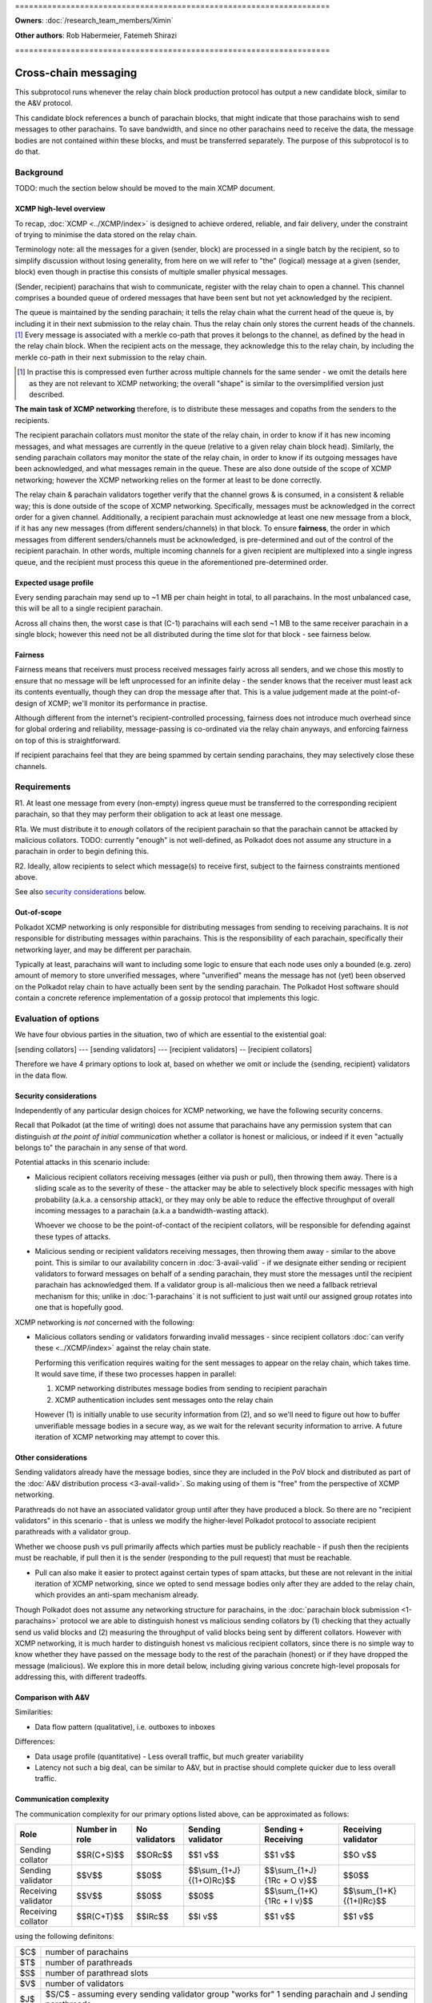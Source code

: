 \====================================================================

**Owners**: :doc:`/research_team_members/Ximin`

**Other authors**: Rob Habermeier, Fatemeh Shirazi

\====================================================================

=====================
Cross-chain messaging
=====================

This subprotocol runs whenever the relay chain block production protocol has output a new candidate block, similar to the A&V protocol.

This candidate block references a bunch of parachain blocks, that might indicate that those parachains wish to send messages to other parachains. To save bandwidth, and since no other parachains need to receive the data, the message bodies are not contained within these blocks, and must be transferred separately. The purpose of this subprotocol is to do that.


Background
==========

TODO: much the section below should be moved to the main XCMP document.

XCMP high-level overview
------------------------

To recap, :doc:`XCMP <../XCMP/index>` is designed to achieve ordered, reliable, and fair delivery, under the constraint of trying to minimise the data stored on the relay chain.

Terminology note: all the messages for a given (sender, block) are processed in a single batch by the recipient, so to simplify discussion without losing generality, from here on we will refer to "the" (logical) message at a given (sender, block) even though in practise this consists of multiple smaller physical messages.

(Sender, recipient) parachains that wish to communicate, register with the relay chain to open a channel. This channel comprises a bounded queue of ordered messages that have been sent but not yet acknowledged by the recipient.

The queue is maintained by the sending parachain; it tells the relay chain what the current head of the queue is, by including it in their next submission to the relay chain. Thus the relay chain only stores the current heads of the channels. [1]_ Every message is associated with a merkle co-path that proves it belongs to the channel, as defined by the head in the relay chain block. When the recipient acts on the message, they acknowledge this to the relay chain, by including the merkle co-path in their next submission to the relay chain.

.. [1] In practise this is compressed even further across multiple channels for the same sender - we omit the details here as they are not relevant to XCMP networking; the overall "shape" is similar to the oversimplified version just described.

**The main task of XCMP networking** therefore, is to distribute these messages and copaths from the senders to the recipients.

The recipient parachain collators must monitor the state of the relay chain, in order to know if it has new incoming messages, and what messages are currently in the queue (relative to a given relay chain block head). Similarly, the sending parachain collators may monitor the state of the relay chain, in order to know if its outgoing messages have been acknowledged, and what messages remain in the queue. These are also done outside of the scope of XCMP networking; however the XCMP networking relies on the former at least to be done correctly.

The relay chain & parachain validators together verify that the channel grows & is consumed, in a consistent & reliable way; this is done outside of the scope of XCMP networking. Specifically, messages must be acknowledged in the correct order for a given channel. Additionally, a recipient parachain must acknowledge at least one new message from a block, if it has any new messages (from different senders/channels) in that block. To ensure **fairness**, the order in which messages from different senders/channels must be acknowledged, is pre-determined and out of the control of the recipient parachain. In other words, multiple incoming channels for a given recipient are multiplexed into a single ingress queue, and the recipient must process this queue in the aforementioned pre-determined order.

Expected usage profile
----------------------

Every sending parachain may send up to ~1 MB per chain height in total, to all parachains. In the most unbalanced case, this will be all to a single recipient parachain.

Across all chains then, the worst case is that (C-1) parachains will each send ~1 MB to the same receiver parachain in a single block; however this need not be all distributed during the time slot for that block - see fairness below.

Fairness
--------

Fairness means that receivers must process received messages fairly across all senders, and we chose this mostly to ensure that no message will be left unprocessed for an infinite delay - the sender knows that the receiver must least ack its contents eventually, though they can drop the message after that. This is a value judgement made at the point-of-design of XCMP; we'll monitor its performance in practise.

Although different from the internet's recipient-controlled processing, fairness does not introduce much overhead since for global ordering and reliability, message-passing is co-ordinated via the relay chain anyways, and enforcing fairness on top of this is straightforward.

If recipient parachains feel that they are being spammed by certain sending parachains, they may selectively close these channels.


Requirements
============

R1. At least one message from every (non-empty) ingress queue must be transferred to the corresponding recipient parachain, so that they may perform their obligation to ack at least one message.

R1a. We must distribute it to *enough* collators of the recipient parachain so
that the parachain cannot be attacked by malicious collators. TODO: currently
"enough" is not well-defined, as Polkadot does not assume any structure in a
parachain in order to begin defining this.

R2. Ideally, allow recipients to select which message(s) to receive first, subject to the fairness constraints mentioned above.

See also `security considerations`_ below.

Out-of-scope
------------

Polkadot XCMP networking is only responsible for distributing messages from
sending to receiving parachains. It is *not* responsible for distributing
messages within parachains. This is the responsibility of each parachain,
specifically their networking layer, and may be different per parachain.

Typically at least, parachains will want to including some logic to ensure that
each node uses only a bounded (e.g. zero) amount of memory to store unverified
messages, where "unverified" means the message has not (yet) been observed on
the Polkadot relay chain to have actually been sent by the sending parachain.
The Polkadot Host software should contain a concrete reference implementation
of a gossip protocol that implements this logic.


Evaluation of options
=====================

We have four obvious parties in the situation, two of which are essential to
the existential goal:

[sending collators] --- [sending validators] --- [recipient validators] -- [recipient collators]

Therefore we have 4 primary options to look at, based on whether we omit or
include the {sending, recipient} validators in the data flow.

Security considerations
-----------------------

Independently of any particular design choices for XCMP networking, we have the
following security concerns.

Recall that Polkadot (at the time of writing) does not assume that parachains
have any permission system that can distinguish *at the point of initial
communication* whether a collator is honest or malicious, or indeed if it even
"actually belongs to" the parachain in any sense of that word.

Potential attacks in this scenario include:

- Malicious recipient collators receiving messages (either via push or pull),
  then throwing them away. There is a sliding scale as to the severity of these
  - the attacker may be able to selectively block specific messages with high
  probability (a.k.a. a censorship attack), or they may only be able to reduce
  the effective throughput of overall incoming messages to a parachain (a.k.a
  a bandwidth-wasting attack).

  Whoever we choose to be the point-of-contact of the recipient collators, will
  be responsible for defending against these types of attacks.

- Malicious sending or recipient validators receiving messages, then throwing
  them away - similar to the above point. This is similar to our availability
  concern in :doc:`3-avail-valid` - if we designate either sending or recipient
  validators to forward messages on behalf of a sending parachain, they must
  store the messages until the recipient parachain has acknowledged them. If a
  validator group is all-malicious then we need a fallback retrieval mechanism
  for this; unlike in :doc:`1-parachains` it is not sufficient to just wait
  until our assigned group rotates into one that is hopefully good.

XCMP networking is *not* concerned with the following:

- Malicious collators sending or validators forwarding invalid messages - since
  recipient collators :doc:`can verify these <../XCMP/index>` against the relay
  chain state.

  Performing this verification requires waiting for the sent messages to appear
  on the relay chain, which takes time. It would save time, if these two
  processes happen in parallel:

  1. XCMP networking distributes message bodies from sending to recipient parachain
  2. XCMP authentication includes sent messages onto the relay chain

  However (1) is initially unable to use security information from (2), and so
  we'll need to figure out how to buffer unverifiable message bodies in a
  secure way, as we wait for the relevant security information to arrive. A
  future iteration of XCMP networking may attempt to cover this.

Other considerations
--------------------

Sending validators already have the message bodies, since they are included in
the PoV block and distributed as part of the :doc:`A&V distribution process
<3-avail-valid>`. So making using of them is "free" from the perspective of
XCMP networking.

Parathreads do not have an associated validator group until after they have
produced a block. So there are no "recipient validators" in this scenario -
that is unless we modify the higher-level Polkadot protocol to associate
recipient parathreads with a validator group.

Whether we choose push vs pull primarily affects which parties must be publicly
reachable - if push then the recipients must be reachable, if pull then it is
the sender (responding to the pull request) that must be reachable.

- Pull can also make it easier to protect against certain types of spam
  attacks, but these are not relevant in the initial iteration of XCMP
  networking, since we opted to send message bodies only after they are added
  to the relay chain, which provides an anti-spam mechanism already.

Though Polkadot does not assume any networking structure for parachains, in the
:doc:`parachain block submission <1-parachains>` protocol we are able to
distinguish honest vs malicious sending collators by (1) checking that they
actually send us valid blocks and (2) measuring the throughput of valid blocks
being sent by different collators. However with XCMP networking, it is much
harder to distinguish honest vs malicious recipient collators, since there is
no simple way to know whether they have passed on the message body to the rest
of the parachain (honest) or if they have dropped the message (malicious). We
explore this in more detail below, including giving various concrete high-level
proposals for addressing this, with different tradeoffs.


Comparison with A&V
-------------------

Similarities:

- Data flow pattern (qualitative), i.e. outboxes to inboxes

Differences:

- Data usage profile (quantitative) - Less overall traffic, but much greater variability
- Latency not such a big deal, can be similar to A&V, but in practise should complete quicker due to less overall traffic.

Communication complexity
------------------------

The communication complexity for our primary options listed above, can be
approximated as follows:

+---------------------+----------------+---------------+---------------------------+-----------------------------+----------------------------+
| Role                | Number in role | No validators | Sending validator         | Sending + Receiving         | Receiving validator        |
+=====================+================+===============+===========================+=============================+============================+
| Sending collator    | $$R(C+S)$$     | $$ORc$$       | $$1 v$$                   | $$1 v$$                     | $$O v$$                    |
+---------------------+----------------+---------------+---------------------------+-----------------------------+----------------------------+
| Sending validator   | $$V$$          | $$0$$         | $$\\sum_{1+J} {(1+O)Rc}$$ | $$\\sum_{1+J} {1Rc + O v}$$ | $$0$$                      |
+---------------------+----------------+---------------+---------------------------+-----------------------------+----------------------------+
| Receiving validator | $$V$$          | $$0$$         | $$0$$                     | $$\\sum_{1+K} {1Rc + I v}$$ | $$\\sum_{1+K} {(1+I)Rc}$$  |
+---------------------+----------------+---------------+---------------------------+-----------------------------+----------------------------+
| Receiving collator  | $$R(C+T)$$     | $$IRc$$       | $$I v$$                   | $$1 v$$                     | $$1 v$$                    |
+---------------------+----------------+---------------+---------------------------+-----------------------------+----------------------------+

using the following definitons:

=== =====================================================
$C$ number of parachains
$T$ number of parathreads
$S$ number of parathread slots
$V$ number of validators
$J$ $S/C$ - assuming every sending validator group "works for" 1 sending parachain and J sending parathreads
$K$ $T/C$ - assuming every receiving validator group "works for" 1 recipient parachain and K recipient parathreads
$R$ collator redundancy factor. Note that the validator redundancy factor is already built into the structure of $V$.
$O$ number of outgoing paras for the given sending para
$I$ number of incoming paras for the given recipient para
$c$ A collator
$v$ A validator
=== =====================================================

So for example, $\\sum_{1+J} {(1+O)Rc}$ is to be read as "The sum over $1$
parachain and $J$ parathread slots, of $1$ plus the number $O$ of outgoing
paras multiplied by the redundancy factor $R$ i.e. the number of collators we
must talk to for that para.

Note that $J$, $K$, $R$, $O$, and $I$ may not be constant; they may depend on
which parachain / parathread is being talked about - that is why the above
table is only an approximation. One may approximate / simplify it further by
treating e.g. $\\sum_{1+J} {(1+O)Rc}$ as $(1+J).(1+O)Rc$.

The total communication complexity cost for a given strategy (represented by a
column), can be approximated as the inner product of (a) the "number in role"
column, and (b) that given column. For example the complexity for "No
validators" is approximately:

$$\\sum_{R(C+S)}{ORc} + \\sum_{V}{0} + \\sum_{V}{0} + \\sum_{R(C+T)}{IRc}$$

The lack of structure Polkadot assumes about parachains, makes it difficult to
safely set $R$ to its minimum value of 1. For validators, we can "pair off"
validators in different groups - as we do in the :doc:`A&V <3-avail-valid>`
subprotocol - which means it is still reasonably safe to have a validator
redundancy factor of 1. However we cannot pair off collators of different
paras, or even collators and validators of the same para. So $R$ may have to be
3 or 4 or even higher, which increases the associated costs.


Proposal: XCMP networking, initial iteration
============================================

FIXME. expand; also describe transition to this, from sending-validators-only.
describe its complexity costs regarding validator-collator connections.

FIXME: validators (and the sending parachain) should store each message until
it's been acked, but what if the receiving parachain never does this? Then
presumably the sending parachain needs to store it, and expose an interface for
the receiving parachain to retrieve it later, but we haven't specified this
anywhere as part of XCMP yet.

Introduce the idea of recipient validator group, even for parathreads.

Sending collators send message bodies to their sending validator group, as part
of the :doc:`parachain block submission <1-parachains>` and :doc:`A&V
<3-avail-valid>` subprotocols.

Sending validator groups send message bodies to the relevant recipient
validator groups, using a mixture of push and pull.

Recipient collators pull message bodies from their recipient validator group.
As an optimisation, recipient validators may push to any recipient collators
that they are already connected to.

Since ingress queues may be long, recipient collators should request messages
from (near) the front of the queue to ensure that their parachain can process
the messages in the correct order in a timely fashion. Validators may enforce
this at their discretion by refusing to transfer messages too far forward in
the queue; we leave the details of this open for now - but we note that the
mechanism described in the next section ought to discourage this without any
explicit enforcement at this level.

TODO: chains can only communicate when they've opened a channel to each other,
the state of which is stored on-chain. We can potentially use this information
to derive more efficient topologies for XCMP.

Distinguishing honest vs malicious recipient collators
------------------------------------------------------

As mentioned earlier, the lack of structure we assume about parachains, gives
us fewer options to determine if a recipient collator is "honest" vs
"malicious". Despite this we do still have some information we can make use of
for this purpose, that is related to the fundamental high-level requirement of
this part of XCMP. Recall that the purpose of having collators receive
messages, is for their parachain to act on them, and acknowledge this to the
Polkadot relay chain. This is an observable effect that can be observed by the
validator, albeit indirectly and also dependent on other factors outside of
XCMP receipt, and so we can introduce heuristics based on this to
probabilistically distinguish honest vs malicious collators.

This is analogous to the mechanism in the block submission protocol, where we
measure bandwidth used by sending collators, vs the actual useful throughput
(of validated PoV blocks) that the bandwidth is used for. Instead of counting
the (potentially spammy) bandwidth consumed by the sending collator, we judge
the receiving collator based on how quickly their parachain's ack-watermark
advances.

There are key differences to bear in mind however: in XCMP, by its very nature
the test criteria here is more indirect and cannot be determined while the
actual data transfer happens. Also the test criteria is not solely the
responsibility of the particular recipient under test, so there is less of a
competitive mechanic that incentivises honesty [#]_ - if one malicious
recipient drops the message but another honest recipient passes it on
correctly, the test will pass for both collators. Nevertheless, in the absence
of other structures to make use of, this is the most direct test we can think
of, that begins to capture the underlying characteristic of honesty.

.. [#] If the ingress queue is long, then (as mentioned earlier) messages near
  the front of the queue will be processed by the parachain first. Receiving
  collators that behave according to protocol, i.e. choose messages near the
  front of the queue that are more likely to be processed earlier by their
  parachain, are less likely to end up on a validator's blacklist. So this
  could be said to provide a weak incentive and competitive mechanism; we do
  not rely on this fact.

The rest of our protection follows a similar high-level idea as the block
submission protocol:

1. For every collator, we track which messages we send to them, as well as the
   time it takes before we observe each message to be acknowledged on the relay
   chain via watermark advancement. From this we can build up a whitelist and
   a blacklist.

   - For the purposes of the whitelist, we count the "time taken" from the time
     we send the message to *any* recipient, to avoid malicious collators e.g.
     requesting a message just before they know it will get acked on the relay
     chain to register a low "time taken" dishonestly.

     (Honest collators may sometimes get a worse "time taken" result than they
     should have got, but this is only significant if they somehow received the
     message much later than the initial malicious collator did, which would
     suggest that they were inefficient anyhow.)

   - For the purposes of the blacklist, we count the "time taken" from the time
     we send the message to that particular recipient. This avoids penalising
     honest collators who properly distributed a message quickly, even if a
     malicious collator had previously received and dropped a message.

     (Malicious collators may sometimes get a better "time taken" result than
     they should have got, however for the purposes of the blacklist this does
     not gain them any additional benefit, so this is OK.)

     If the time taken as defined above is "too large", then we will add that
     recipient to the blacklist and disconnect from them.

2. The whitelist and blacklists are maintained and used in a similar way as in
   the block submission protocol - the whitelist helps validators from new
   groups "break the tie" regarding which collators to communicate with first,
   and the blacklist helps validators avoid potentially malicious collators,
   e.g. via usage of an IP address heat map.

   As with the block submission protocol, these whitelists and blacklists are
   not intended for use outside of this protocol, e.g. to justify rewards or
   slashing elsewhere. They are merely heuristics and are not actual hard
   evidence of any good or bad behaviour.

FIXME: this is fiddly to implement. discuss real-world attacks and the
possibility of omitting this protection. however future development should not
conflict with the possibility of adding it later, in response to real-world
attacks.

One outstanding question is how specifically to choose "too large" for the
purposes of the blacklist. It's possible to go into quite some depth on this,
but we suspect it is best not to overthink it: more complex ways of choosing
this limit give diminishing returns in terms of protection against attacks, the
overall protection mechanism is an heuristic anyway, and these types of attacks
are currently only theoretical.

Therefore for an initial implementation we suggest a cutoff of 5 relay chain
blocks for the blacklist - in other words, if a message does not appear acked
on the relay chain after 5 relay chain blocks after a collator receives it, we
will disconnect from that collator and choose another one to accept an incoming
connection from. This is based on the fact that 2 is the best possible case,
plus a small additional grace period in case parachains want to experiment with
receiving messages slightly out-of-order for performance under parallelism.

(TODO: 5 is probably too small for parathreads.)

If necessary, in the future we can explore further refinements
on top of this, based on real-world usage & experience of attacks:

1. based on the average ack-gap across all paras
2. based on historical ack-gap for that given para
3. allow the para to securely specify what a good cut-off should be
4. allow each validator operator to specify what the cut-off should be.

or a weighted combination of these. Of course the details of (1) and (2) have
to be chosen carefully, so as to not allow an attacker to gradually affect the
value being used in their favour.

Rotation of validator groups
----------------------------

FIXME; link with other sections

A group should be active for more than the cutoff period mentioned above,
otherwise the mechanism becomes subject to abuse by malicious validators that
give incorrect whitelist/blacklist information.

(Even with a large group rotation period, abuse is still possible but its
effect is greatly reduced as validators have enough time to reach their own
conclusions.)
